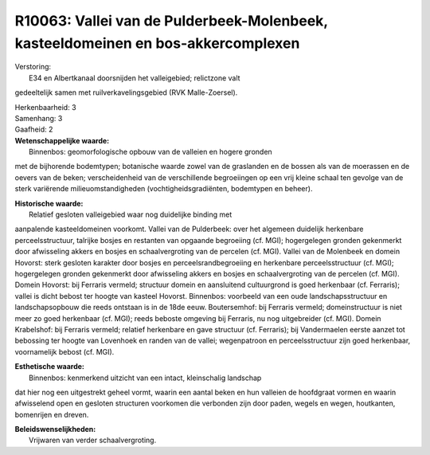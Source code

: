 R10063: Vallei van de Pulderbeek-Molenbeek, kasteeldomeinen en bos-akkercomplexen
=================================================================================

| Verstoring:
|  E34 en Albertkanaal doorsnijden het valleigebied; relictzone valt
gedeeltelijk samen met ruilverkavelingsgebied (RVK Malle-Zoersel).

| Herkenbaarheid: 3

| Samenhang: 3

| Gaafheid: 2

| **Wetenschappelijke waarde:**
|  Binnenbos: geomorfologische opbouw van de valleien en hogere gronden
met de bijhorende bodemtypen; botanische waarde zowel van de graslanden
en de bossen als van de moerassen en de oevers van de beken;
verscheidenheid van de verschillende begroeiingen op een vrij kleine
schaal ten gevolge van de sterk variërende milieuomstandigheden
(vochtigheidsgradiënten, bodemtypen en beheer).

| **Historische waarde:**
|  Relatief gesloten valleigebied waar nog duidelijke binding met
aanpalende kasteeldomeinen voorkomt. Vallei van de Pulderbeek: over het
algemeen duidelijk herkenbare perceelsstructuur, talrijke bosjes en
restanten van opgaande begroeiing (cf. MGI); hogergelegen gronden
gekenmerkt door afwisseling akkers en bosjes en schaalvergroting van de
percelen (cf. MGI). Vallei van de Molenbeek en domein Hovorst: sterk
gesloten karakter door bosjes en perceelsrandbegroeiing en herkenbare
perceelsstructuur (cf. MGI); hogergelegen gronden gekenmerkt door
afwisseling akkers en bosjes en schaalvergroting van de percelen (cf.
MGI). Domein Hovorst: bij Ferraris vermeld; structuur domein en
aansluitend cultuurgrond is goed herkenbaar (cf. Ferraris); vallei is
dicht bebost ter hoogte van kasteel Hovorst. Binnenbos: voorbeeld van
een oude landschapsstructuur en landschapsopbouw die reeds ontstaan is
in de 18de eeuw. Boutersemhof: bij Ferraris vermeld; domeinstructuur is
niet meer zo goed herkenbaar (cf. MGI); reeds beboste omgeving bij
Ferraris, nu nog uitgebreider (cf. MGI). Domein Krabelshof: bij Ferraris
vermeld; relatief herkenbare en gave structuur (cf. Ferraris); bij
Vandermaelen eerste aanzet tot bebossing ter hoogte van Lovenhoek en
randen van de vallei; wegenpatroon en perceelsstructuur zijn goed
herkenbaar, voornamelijk bebost (cf. MGI).

| **Esthetische waarde:**
|  Binnenbos: kenmerkend uitzicht van een intact, kleinschalig landschap
dat hier nog een uitgestrekt geheel vormt, waarin een aantal beken en
hun valleien de hoofdgraat vormen en waarin afwisselend open en gesloten
structuren voorkomen die verbonden zijn door paden, wegels en wegen,
houtkanten, bomenrijen en dreven.



| **Beleidswenselijkheden:**
|  Vrijwaren van verder schaalvergroting.
